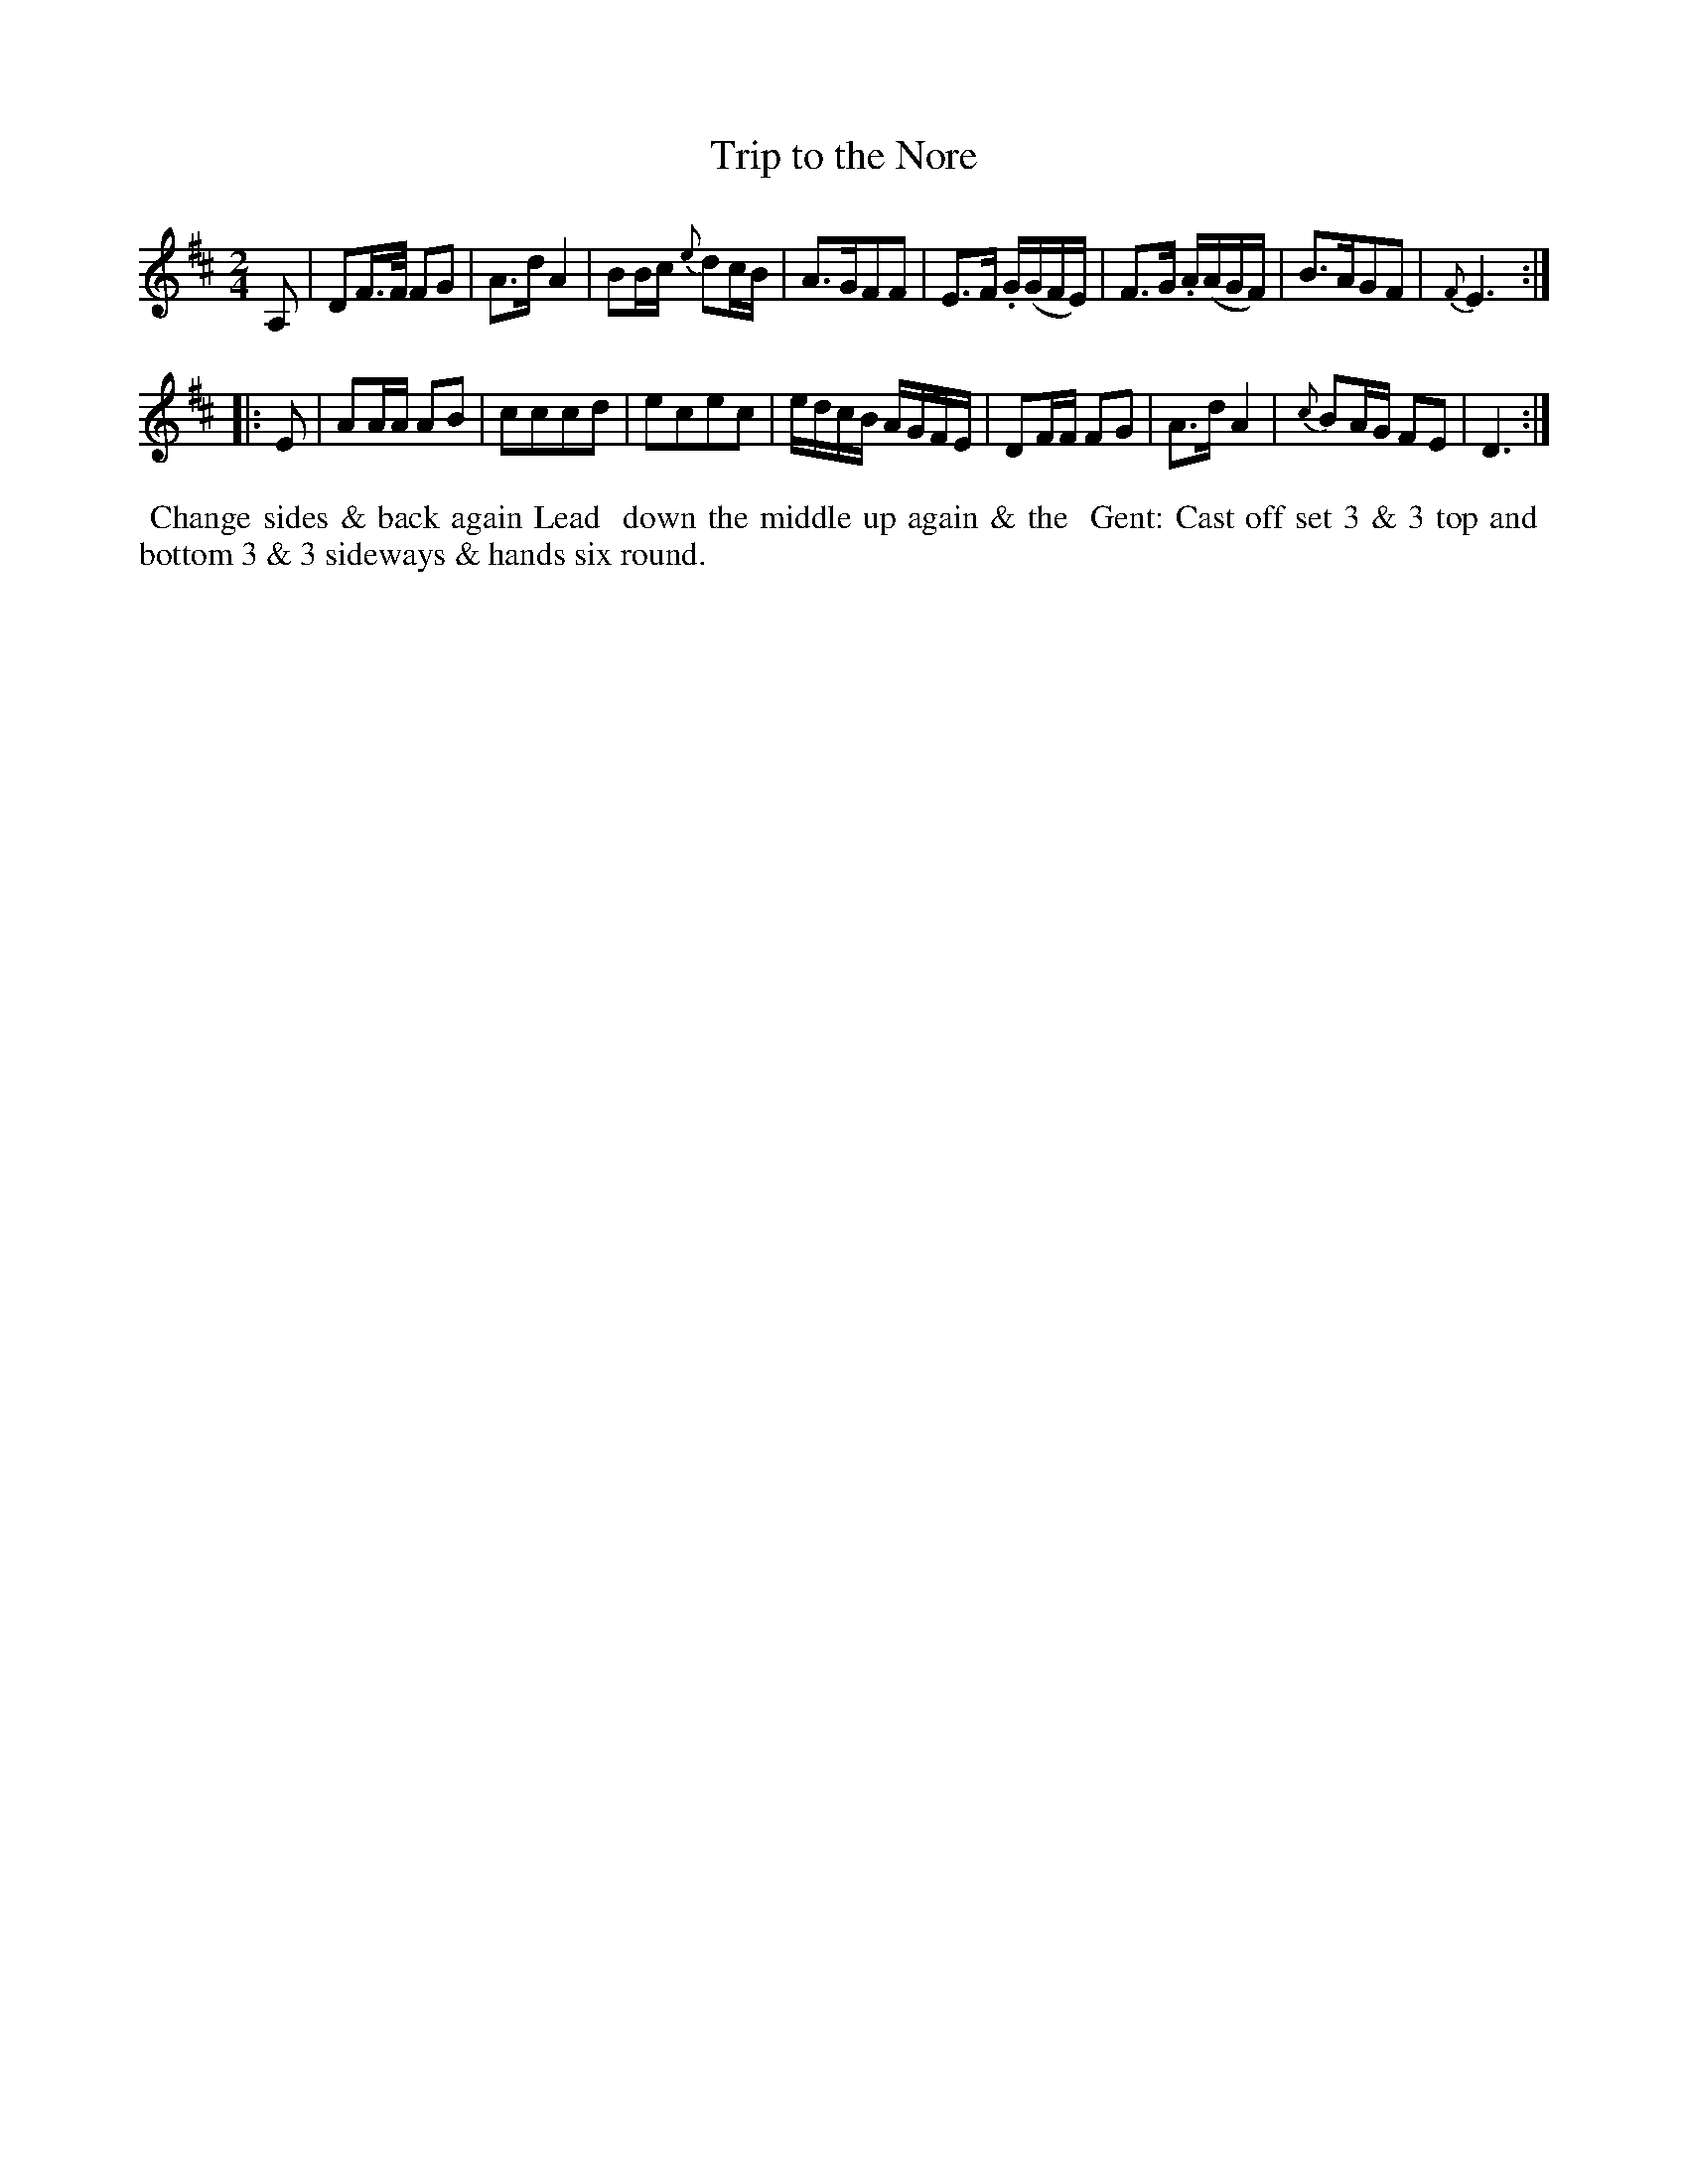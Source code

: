 X: 16
T: Trip to the Nore
%R: reel, march
B: "Twenty Four Country Dances for the Year 1782", Thomas Skillern, ed. p.8 #2
F: http://www.vwml.org/browse/browse-collections-dance-tune-books/browse-skillerns1782#
Z: 2014 John Chambers <jc:trillian.mit.edu>
M: 2/4
L: 1/16
K: D
A,2 |\
D2F>F F2G2 | A3d A4 | B2Bc {e}d2cB | A3GF2F2 |\
E3F .G(GFE) | F3G .A(AGF) | B3AG2F2 | {F}E6 :|
|: E2 |\
A2AA A2B2 | c2c2c2d2 | e2c2e2c2 | edcB AGFE |\
D2FF F2G2 | A3d A4 | {c}B2AG F2E2 | D6 :|
%%begintext align
%%   Change sides & back again Lead
%% down the middle up again & the
%% Gent: Cast off set 3 & 3 top and
%% bottom 3 & 3 sideways & hands six round.
%%endtext
